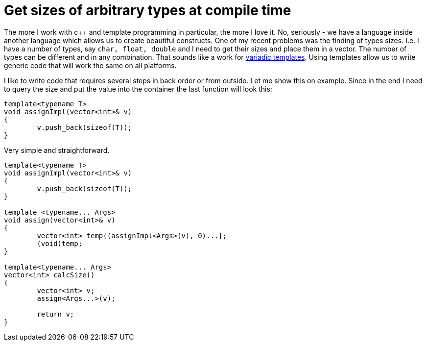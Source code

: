 = Get sizes of arbitrary types at compile time
:hp-tags: c++

The more I work with c++ and template programming in particular, the more I love it. No, seriously - we have a language inside another language which allows us to create beautiful constructs. One of my recent problems was the finding of types sizes. I.e. I have a number of types, say `char, float, double` and I need to get their sizes and place them in a vector. The number of types can be different and in any combination. That sounds like a work for http://en.cppreference.com/w/cpp/language/parameter_pack[variadic templates]. Using templates allow us to write generic code that will work the same on all platforms.

I like to write code that requires several steps in back order or from outside. Let me show this on example. Since in the end I need to query the size and put the value into the container the last function will look this:

[source,cpp]
----
template<typename T>
void assignImpl(vector<int>& v)
{
	v.push_back(sizeof(T));
}
----

Very simple and straightforward.


[source,cpp]
----
template<typename T>
void assignImpl(vector<int>& v)
{
	v.push_back(sizeof(T));
}

template <typename... Args>
void assign(vector<int>& v)
{
	vector<int> temp{(assignImpl<Args>(v), 0)...};
	(void)temp;
}

template<typename... Args>
vector<int> calcSize()
{
	vector<int> v;
	assign<Args...>(v);

	return v;
}
----